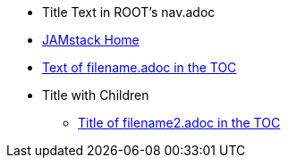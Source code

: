 * Title Text in ROOT's nav.adoc
* xref:index.adoc[JAMstack Home]
* xref:filename.adoc[Text of filename.adoc in the TOC]
* Title with Children
** xref:filename2.adoc[Title of filename2.adoc in the TOC]
